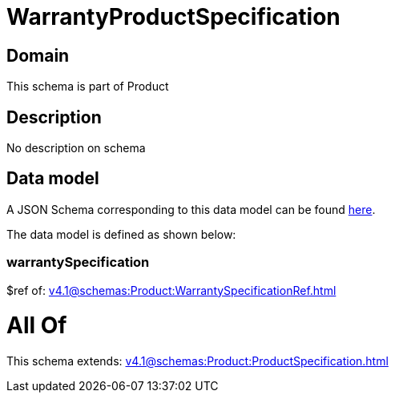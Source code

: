 = WarrantyProductSpecification

[#domain]
== Domain

This schema is part of Product

[#description]
== Description

No description on schema


[#data_model]
== Data model

A JSON Schema corresponding to this data model can be found https://tmforum.org[here].

The data model is defined as shown below:


=== warrantySpecification
$ref of: xref:v4.1@schemas:Product:WarrantySpecificationRef.adoc[]


= All Of 
This schema extends: xref:v4.1@schemas:Product:ProductSpecification.adoc[]
